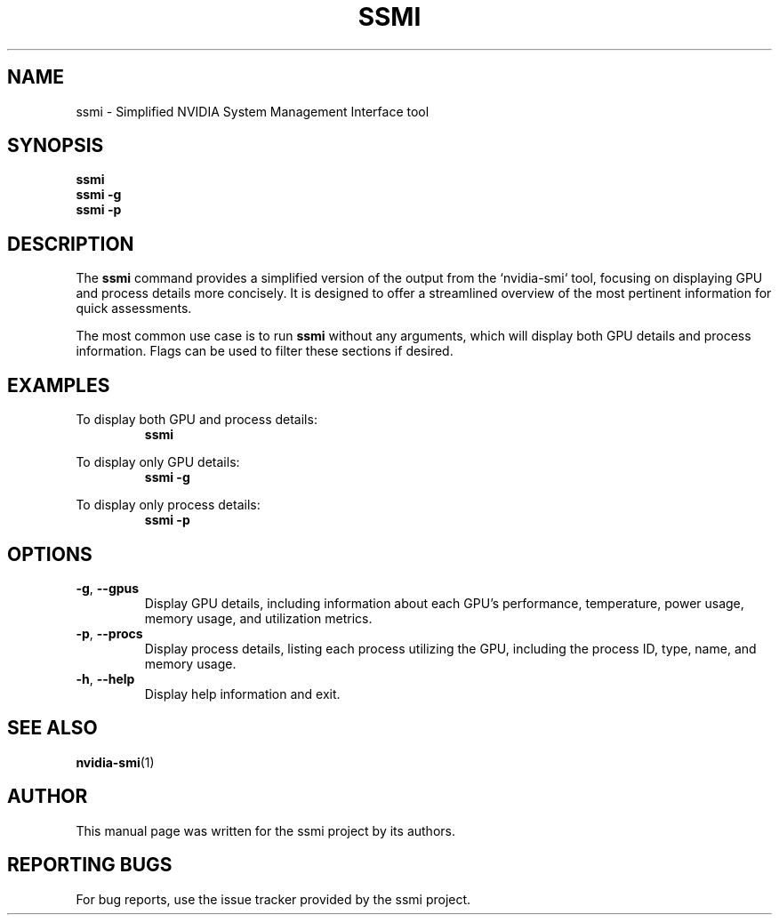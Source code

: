 .TH SSMI 1 "17 February 2024" "version 1.1" "SSMI Manual"
.SH NAME
ssmi \- Simplified NVIDIA System Management Interface tool

.SH SYNOPSIS
.B ssmi
.br
.B ssmi -g
.br
.B ssmi -p

.SH DESCRIPTION
The \fBssmi\fR command provides a simplified version of the output from the `nvidia-smi` tool, focusing on displaying GPU and process details more concisely. It is designed to offer a streamlined overview of the most pertinent information for quick assessments.

The most common use case is to run \fBssmi\fR without any arguments, which will display both GPU details and process information. Flags can be used to filter these sections if desired.

.SH EXAMPLES
To display both GPU and process details:
.RS
.B ssmi
.RE

To display only GPU details:
.RS
.B ssmi -g
.RE

To display only process details:
.RS
.B ssmi -p
.RE

.SH OPTIONS
.TP
.BR \-g ", " \-\-gpus
Display GPU details, including information about each GPU's performance, temperature, power usage, memory usage, and utilization metrics.

.TP
.BR \-p ", " \-\-procs
Display process details, listing each process utilizing the GPU, including the process ID, type, name, and memory usage.

.TP
.BR \-h ", " \-\-help
Display help information and exit.


.SH SEE ALSO
.BR nvidia-smi (1)

.SH AUTHOR
This manual page was written for the ssmi project by its authors.

.SH "REPORTING BUGS"
For bug reports, use the issue tracker provided by the ssmi project.
